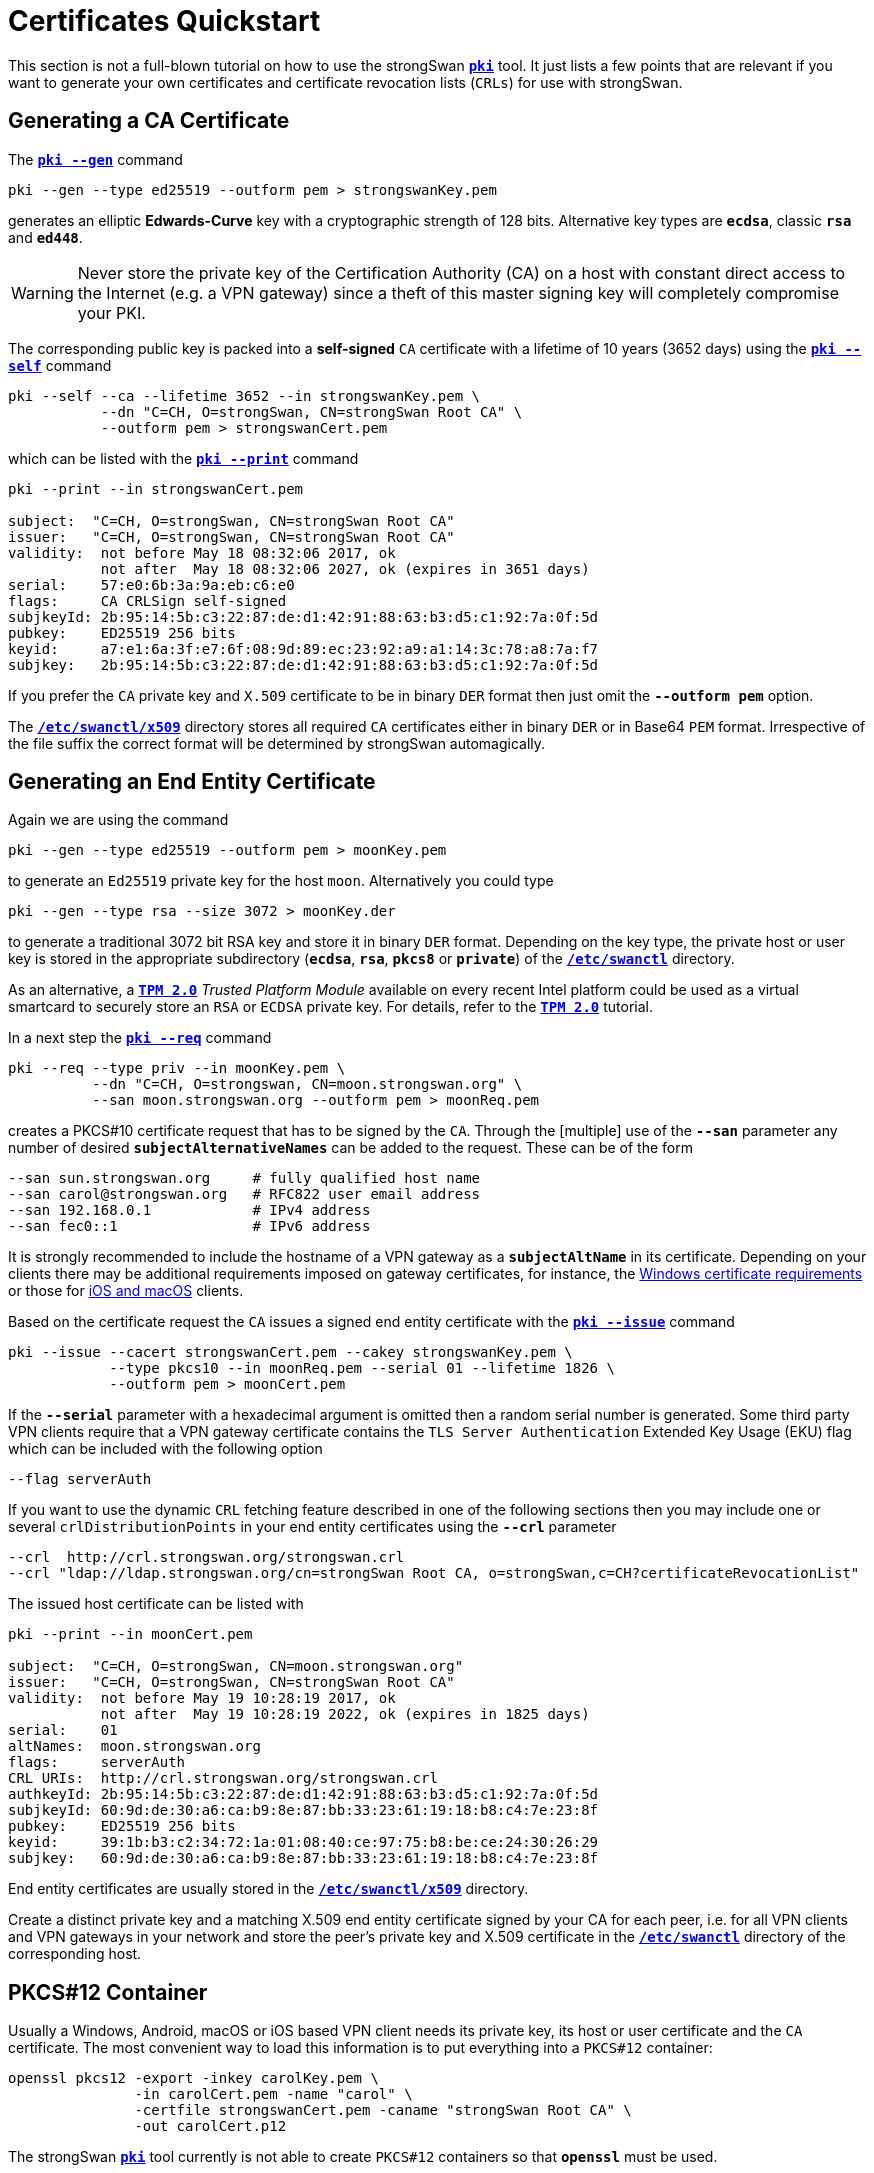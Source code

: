 = Certificates Quickstart
:prewrap!:

This section is not a full-blown tutorial on how to use the strongSwan
xref:./pki.adoc[`*pki*`] tool. It just lists a few points that are relevant if you
want to generate your own certificates and certificate revocation lists (`CRLs`)
for use with strongSwan.

== Generating a CA Certificate

The xref:./pkiGen.adoc[`*pki --gen*`] command

 pki --gen --type ed25519 --outform pem > strongswanKey.pem

generates an elliptic *Edwards-Curve* key with a cryptographic strength of 128
bits. Alternative key types are `*ecdsa*`, classic `*rsa*` and `*ed448*`.

WARNING: Never store the private key of the Certification Authority (CA) on a
         host with constant direct access to the Internet (e.g. a VPN gateway)
         since a theft of this master signing key will completely compromise your
         PKI.

The corresponding public key is packed into a *self-signed* `CA` certificate
with a lifetime of 10 years (3652 days) using the
xref:./pkiSelf.adoc[`*pki --self*`] command
----
pki --self --ca --lifetime 3652 --in strongswanKey.pem \
           --dn "C=CH, O=strongSwan, CN=strongSwan Root CA" \
           --outform pem > strongswanCert.pem
----
which can be listed with the xref:./pkiPrint.adoc[`*pki --print*`] command
----
pki --print --in strongswanCert.pem

subject:  "C=CH, O=strongSwan, CN=strongSwan Root CA"
issuer:   "C=CH, O=strongSwan, CN=strongSwan Root CA"
validity:  not before May 18 08:32:06 2017, ok
           not after  May 18 08:32:06 2027, ok (expires in 3651 days)
serial:    57:e0:6b:3a:9a:eb:c6:e0
flags:     CA CRLSign self-signed
subjkeyId: 2b:95:14:5b:c3:22:87:de:d1:42:91:88:63:b3:d5:c1:92:7a:0f:5d
pubkey:    ED25519 256 bits
keyid:     a7:e1:6a:3f:e7:6f:08:9d:89:ec:23:92:a9:a1:14:3c:78:a8:7a:f7
subjkey:   2b:95:14:5b:c3:22:87:de:d1:42:91:88:63:b3:d5:c1:92:7a:0f:5d
----
If you prefer the `CA` private key and `X.509` certificate to be in binary `DER`
format then just omit the `*--outform pem*` option.

The xref:swanctl/swanctlDir.adoc[`*/etc/swanctl/x509*`] directory stores all
required `CA` certificates either in binary `DER` or in Base64 `PEM` format.
Irrespective of the file suffix the correct format will be determined by
strongSwan automagically.

== Generating an End Entity Certificate

Again we are using the command

 pki --gen --type ed25519 --outform pem > moonKey.pem

to generate an `Ed25519` private key for the host `moon`. Alternatively you could
type

 pki --gen --type rsa --size 3072 > moonKey.der

to generate a traditional 3072 bit RSA key and store it in binary `DER` format.
Depending on the key type, the private host or user key is stored in the
appropriate subdirectory (`*ecdsa*`, `*rsa*`, `*pkcs8*` or `*private*`) of the
xref:swanctl/swanctlDir.adoc[`*/etc/swanctl*`] directory.

As an alternative, a  xref:tpm/tpm2.adoc[`*TPM 2.0*`] _Trusted Platform Module_
available on every recent Intel platform could be used as a virtual smartcard to
securely store an `RSA` or `ECDSA` private key. For details, refer to
the xref:tpm/tpm2.adoc[`*TPM 2.0*`] tutorial.

In a next step the xref:./pkiReq.adoc[`*pki --req*`] command
----
pki --req --type priv --in moonKey.pem \
          --dn "C=CH, O=strongswan, CN=moon.strongswan.org" \
          --san moon.strongswan.org --outform pem > moonReq.pem
----
creates a PKCS#10 certificate request that has to be signed by the `CA`.
Through the [multiple] use of the `*--san*` parameter any number of desired
`*subjectAlternativeNames*` can be added to the request. These can be of the
form
----
--san sun.strongswan.org     # fully qualified host name
--san carol@strongswan.org   # RFC822 user email address
--san 192.168.0.1            # IPv4 address
--san fec0::1                # IPv6 address
----
It is strongly recommended to include the hostname of a VPN gateway as a
`*subjectAltName*` in its certificate. Depending on your clients there may be
additional requirements imposed on gateway certificates, for instance, the
xref:interop/windowsCertRequirements.adoc[Windows certificate requirements] or those
for xref:interop/ios.adoc[iOS and macOS] clients.

Based on the certificate request the `CA` issues a signed end entity certificate
with the xref:./pkiIssue.adoc[`*pki --issue*`] command
----
pki --issue --cacert strongswanCert.pem --cakey strongswanKey.pem \
            --type pkcs10 --in moonReq.pem --serial 01 --lifetime 1826 \
            --outform pem > moonCert.pem
----
If the `*--serial*` parameter with a hexadecimal argument is omitted then a random
serial number is generated. Some third party VPN clients require that a VPN
gateway certificate contains the `TLS Server Authentication` Extended Key Usage
(EKU) flag which can be included with the following option

 --flag serverAuth

If you want to use the dynamic `CRL` fetching feature described in one of the
following sections then you may include one or several `crlDistributionPoints`
in your end entity certificates using the `*--crl*` parameter
----
--crl  http://crl.strongswan.org/strongswan.crl
--crl "ldap://ldap.strongswan.org/cn=strongSwan Root CA, o=strongSwan,c=CH?certificateRevocationList"
----
The issued host certificate can be listed with
----
pki --print --in moonCert.pem

subject:  "C=CH, O=strongSwan, CN=moon.strongswan.org"
issuer:   "C=CH, O=strongSwan, CN=strongSwan Root CA"
validity:  not before May 19 10:28:19 2017, ok
           not after  May 19 10:28:19 2022, ok (expires in 1825 days)
serial:    01
altNames:  moon.strongswan.org
flags:     serverAuth
CRL URIs:  http://crl.strongswan.org/strongswan.crl
authkeyId: 2b:95:14:5b:c3:22:87:de:d1:42:91:88:63:b3:d5:c1:92:7a:0f:5d
subjkeyId: 60:9d:de:30:a6:ca:b9:8e:87:bb:33:23:61:19:18:b8:c4:7e:23:8f
pubkey:    ED25519 256 bits
keyid:     39:1b:b3:c2:34:72:1a:01:08:40:ce:97:75:b8:be:ce:24:30:26:29
subjkey:   60:9d:de:30:a6:ca:b9:8e:87:bb:33:23:61:19:18:b8:c4:7e:23:8f
----
End entity certificates are usually stored in the
xref:swanctl/swanctlDir.adoc[`*/etc/swanctl/x509*`] directory.

Create a distinct private key and a matching X.509 end entity certificate
signed by your CA for each peer, i.e. for all VPN clients and VPN gateways in
your network and store the peer's private key and X.509 certificate in the
xref:swanctl/swanctlDir.adoc[`*/etc/swanctl*`] directory of the corresponding
host.

== PKCS#12 Container

Usually a Windows, Android, macOS or iOS based VPN client needs its private key,
its host or user certificate and the `CA` certificate. The most convenient way
to load this information is to put everything into a `PKCS#12` container:
----
openssl pkcs12 -export -inkey carolKey.pem \
               -in carolCert.pem -name "carol" \
               -certfile strongswanCert.pem -caname "strongSwan Root CA" \
               -out carolCert.p12
----
The strongSwan xref:./pki.adoc[`*pki*`] tool currently is not able to create
`PKCS#12` containers so that `*openssl*` must be used.

Omitting the `*-certfile*` argument from the command above is indicated in the
following situation:

 * On Android 4.4 and later, you may get a warning ("Network may be monitored by
   an unknown third party") if the PKCS#12 file contains a CA certificate. To avoid
   that, create the PKCS#12 container without a CA certificate. Then import the
   PKCS#12 file into the Android trust store as usual and the CA certificate file
   directly into the  xref:os/androidVpnClient.adoc[strongSwan app]. Or install
   both files via the xref:os/androidVpnClientProfiles.adoc[configuration profile].

It's also possible to add additional CA certificates with multiple `*-certfile*`
arguments (e.g. for multi-level X.509 trust chains).

The `*openssl pkcs12*` command requires the certificates and the private key to be
in PEM format. DER format is not accepted. Either use `*--outform pem*` with the
xref:pki/pki.adoc[`*pki*`] commands above to generate all files in PEM format
or convert them later on with the command

 openssl x509 -inform der -outform pem -in cert.der -out cert.pem

for certificates and

 openssl ec -inform der -outform pem -in key.der -out key.pem

for private ECDSA keys or

 openssl rsa -inform der -outform pem -in key.der -out key.pem

for private RSA keys.

== Generating a CRL

An empty `CRL` that is signed by the `CA` can be generated with the
xref:./pkiSignCrl.adoc[`*pki --signcrl*`] command
----
pki --signcrl --cacert strongswanCert.pem --cakey strongswanKey.pem \
              --lifetime 30 > strongswan.crl
----
If you omit the `*--lifetime*` option then the default value of 15 days is used.
CRLs can either be uploaded to a `HTTP` or `LDAP` server or put in binary `DER`
or Base64 `PEM` format into the
xref:swanctl/swanctlDir.adoc[`*/etc/swanctl/x509crl*`] directory from where they
are loaded into the xref:daemons/charon.adoc[`*charon*`] daemon with the
xref:swanctl/swanctlLoadCreds.adoc[`*swanctl --load-creds*`] command.

== Revoking a Certificate

A specific end entity certificate is revoked with the command
----
pki --signcrl --cacert strongswanCert.pem --cakey strongswanKey.pem \
              --lifetime 30 --lastcrl strongswan.crl \
              --reason key-compromise --cert moonCert.pem > new.crl
----
Instead of the certificate file (in our example `moonCert.pem`), the serial number
of the certificate to be revoked can be indicated using the `*--serial*`
parameter. The xref:./pkiSignCrl.adoc[`*pki --signcrl --help*`] command
documents all possible revocation reasons but the `*--reason*` parameter can also
be omitted. The content of the new CRL file can be listed with the command
----
pki --print --type crl --in new.crl

issuer:   "C=CH, O=strongSwan, CN=strongSwan Root CA"
update:    this on May 19 11:13:01 2017, ok
           next on Jun 18 11:13:01 2017, ok (expires in 29 days)
serial:    02
authKeyId: 2b:95:14:5b:c3:22:87:de:d1:42:91:88:63:b3:d5:c1:92:7a:0f:5d
1 revoked certificate:
  01: May 19 11:13:01 2017, key compromise
----

== Local Caching of CRLs

The xref:config/strongswanConf.adoc[`*strongswan.conf*`] option
----
charon {
  cache_crls = yes
}
----
activates the local caching of `CRLs` that were dynamically fetched from an
`HTTP` or `LDAP` server.  Cached copies are stored in
xref:swanctl/swanctlDir.adoc[`*/etc/swanctl/x509crl*`] using a unique filename
formed from the issuer's `*subjectKeyIdentifier*` and the `*.crl*` suffix.

With the cached copy the `CRL` is immediately available after startup.  When the
local copy has become stale, an updated `CRL` is automatically fetched from one
of the defined `CRL` distribution points during the next IKEv2 authentication.
